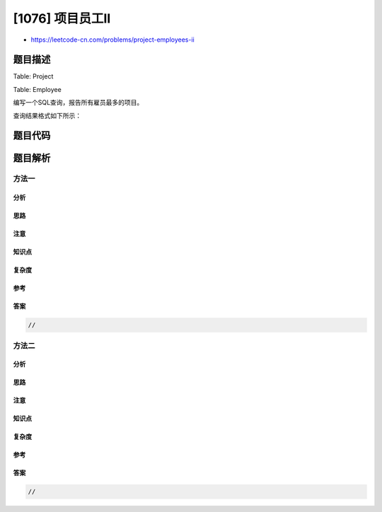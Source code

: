 [1076] 项目员工II
=================

-  https://leetcode-cn.com/problems/project-employees-ii

题目描述
--------

.. raw:: html

   <p>

Table: Project

.. raw:: html

   </p>

.. raw:: html

   <pre>+-------------+---------+
   | Column Name | Type    |
   +-------------+---------+
   | project_id  | int     |
   | employee_id | int     |
   +-------------+---------+
   主键为 (project_id, employee_id)。
   employee_id 是员工表 <code>Employee 表的外键。</code>
   </pre>

.. raw:: html

   <p>

Table: Employee

.. raw:: html

   </p>

.. raw:: html

   <pre>+------------------+---------+
   | Column Name      | Type    |
   +------------------+---------+
   | employee_id      | int     |
   | name             | varchar |
   | experience_years | int     |
   +------------------+---------+
   主键是 employee_id。</pre>

.. raw:: html

   <p>

 

.. raw:: html

   </p>

.. raw:: html

   <p>

编写一个SQL查询，报告所有雇员最多的项目。

.. raw:: html

   </p>

.. raw:: html

   <p>

查询结果格式如下所示：

.. raw:: html

   </p>

.. raw:: html

   <pre>Project table:
   +-------------+-------------+
   | project_id  | employee_id |
   +-------------+-------------+
   | 1           | 1           |
   | 1           | 2           |
   | 1           | 3           |
   | 2           | 1           |
   | 2           | 4           |
   +-------------+-------------+

   Employee table:
   +-------------+--------+------------------+
   | employee_id | name   | experience_years |
   +-------------+--------+------------------+
   | 1           | Khaled | 3                |
   | 2           | Ali    | 2                |
   | 3           | John   | 1                |
   | 4           | Doe    | 2                |
   +-------------+--------+------------------+

   Result table:
   +-------------+
   | project_id  |
   +-------------+
   | 1           |
   +-------------+
   第一个项目有3名员工，第二个项目有2名员工。</pre>

题目代码
--------

.. code:: cpp

题目解析
--------

方法一
~~~~~~

分析
^^^^

思路
^^^^

注意
^^^^

知识点
^^^^^^

复杂度
^^^^^^

参考
^^^^

答案
^^^^

.. code:: cpp

    //

方法二
~~~~~~

分析
^^^^

思路
^^^^

注意
^^^^

知识点
^^^^^^

复杂度
^^^^^^

参考
^^^^

答案
^^^^

.. code:: cpp

    //
